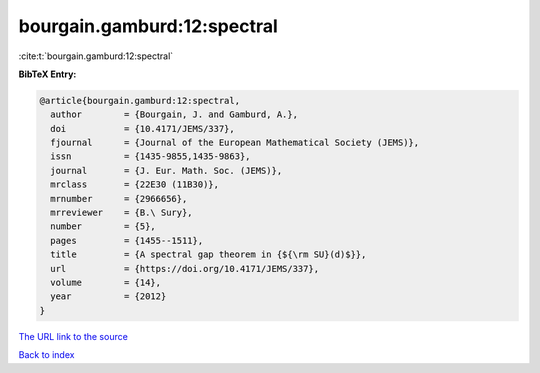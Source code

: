 bourgain.gamburd:12:spectral
============================

:cite:t:`bourgain.gamburd:12:spectral`

**BibTeX Entry:**

.. code-block:: bibtex

   @article{bourgain.gamburd:12:spectral,
     author        = {Bourgain, J. and Gamburd, A.},
     doi           = {10.4171/JEMS/337},
     fjournal      = {Journal of the European Mathematical Society (JEMS)},
     issn          = {1435-9855,1435-9863},
     journal       = {J. Eur. Math. Soc. (JEMS)},
     mrclass       = {22E30 (11B30)},
     mrnumber      = {2966656},
     mrreviewer    = {B.\ Sury},
     number        = {5},
     pages         = {1455--1511},
     title         = {A spectral gap theorem in {${\rm SU}(d)$}},
     url           = {https://doi.org/10.4171/JEMS/337},
     volume        = {14},
     year          = {2012}
   }
`The URL link to the source <https://doi.org/10.4171/JEMS/337>`_


`Back to index <../By-Cite-Keys.html>`_
